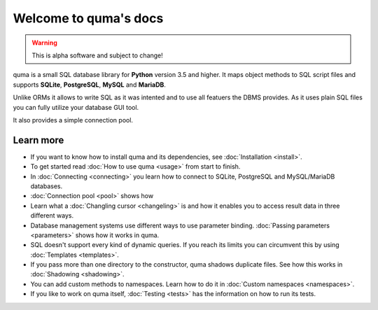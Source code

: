 Welcome to quma's docs
======================

.. Warning::

    This is alpha software and subject to change!

quma is a small SQL database library for **Python** version 3.5 and higher.
It maps object methods to SQL script files and supports **SQLite**, **PostgreSQL**,
**MySQL** and **MariaDB**.

Unlike ORMs it allows to write SQL as it was intented and to use all featuers
the DBMS provides. As it uses plain SQL files you can fully utilize your database GUI tool.

It also provides a simple connection pool.

Learn more
----------

* If you want to know how to install quma and its dependencies,
  see :doc:`Installation <install>`.
* To get started read :doc:`How to use quma <usage>` from start to finish.
* In :doc:`Connecting <connecting>` you learn how to connect to SQLite, 
  PostgreSQL and MySQL/MariaDB databases.
* :doc:`Connection pool <pool>` shows how
* Learn what a :doc:`Changling cursor <changeling>` is and how it enables
  you to access result data in three different ways.
* Database management systems use different ways to use parameter binding.
  :doc:`Passing parameters <parameters>` shows how it works in quma.
* SQL doesn't support every kind of dynamic queries. If you reach its limits
  you can circumvent this by using :doc:`Templates <templates>`.
* If you pass more than one directory to the constructor, quma shadows 
  duplicate files. See how this works in :doc:`Shadowing <shadowing>`.
* You can add custom methods to namespaces. Learn how to do it in 
  :doc:`Custom namespaces <namespaces>`.
* If you like to work on quma itself, :doc:`Testing <tests>` has the
  information on how to run its tests.
